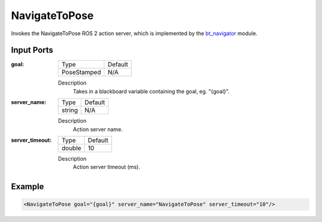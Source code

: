 .. _bt_navigate_to_pose_action:

NavigateToPose
==============

Invokes the NavigateToPose ROS 2 action server, which is implemented by the bt_navigator_ module.

.. _bt_navigator: https://github.com/ros-planning/navigation2/tree/master/nav2_bt_navigator

Input Ports
-----------

:goal:

  =========== =======
  Type        Default
  ----------- -------
  PoseStamped N/A  
  =========== =======

  Description
    	Takes in a blackboard variable containing the goal, eg. "{goal}".

:server_name:

  ====== =======
  Type   Default
  ------ -------
  string N/A  
  ====== =======

  Description
    	Action server name.

:server_timeout:

  ====== =======
  Type   Default
  ------ -------
  double 10  
  ====== =======

  Description
    	Action server timeout (ms).

Example
-------

.. code-block:: xml

  <NavigateToPose goal="{goal}" server_name="NavigateToPose" server_timeout="10"/>
